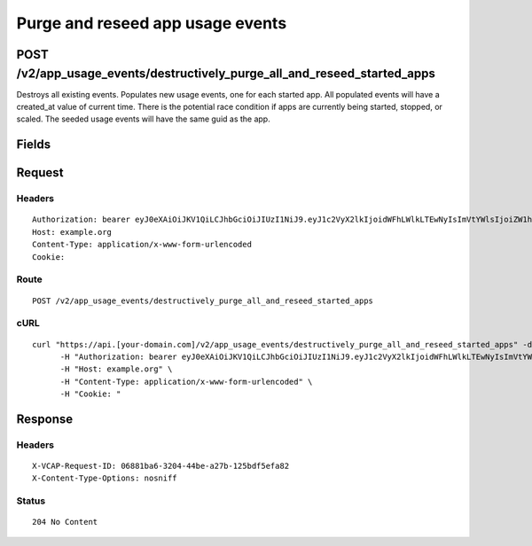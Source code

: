
Purge and reseed app usage events
---------------------------------


POST /v2/app_usage_events/destructively_purge_all_and_reseed_started_apps
~~~~~~~~~~~~~~~~~~~~~~~~~~~~~~~~~~~~~~~~~~~~~~~~~~~~~~~~~~~~~~~~~~~~~~~~~

Destroys all existing events. Populates new usage events, one for each started app. All populated events will have a created_at value of current time. There is the potential race condition if apps are currently being started, stopped, or scaled. The seeded usage events will have the same guid as the app.

Fields
~~~~~~

.. cssclass:: fields table-striped table-bordered table-condensed


+------+-------------+---------+--------------+----------------+
| Name | Description | Default | Valid Values | Example Values |
|      |             |         |              |                |
+======+=============+=========+==============+================+


Request
~~~~~~~


Headers
^^^^^^^

::

  Authorization: bearer eyJ0eXAiOiJKV1QiLCJhbGciOiJIUzI1NiJ9.eyJ1c2VyX2lkIjoidWFhLWlkLTEwNyIsImVtYWlsIjoiZW1haWwtODlAc29tZWRvbWFpbi5jb20iLCJzY29wZSI6WyJjbG91ZF9jb250cm9sbGVyLmFkbWluIl0sImF1ZCI6WyJjbG91ZF9jb250cm9sbGVyIl0sImV4cCI6MTQwMzgyODM0Nn0.XbuB6Idj7kMo-xPwklbvOem7TyMdrQgUmw-evttQ670
  Host: example.org
  Content-Type: application/x-www-form-urlencoded
  Cookie:


Route
^^^^^

::

  POST /v2/app_usage_events/destructively_purge_all_and_reseed_started_apps


cURL
^^^^

::

  curl "https://api.[your-domain.com]/v2/app_usage_events/destructively_purge_all_and_reseed_started_apps" -d '' -X POST \
  	-H "Authorization: bearer eyJ0eXAiOiJKV1QiLCJhbGciOiJIUzI1NiJ9.eyJ1c2VyX2lkIjoidWFhLWlkLTEwNyIsImVtYWlsIjoiZW1haWwtODlAc29tZWRvbWFpbi5jb20iLCJzY29wZSI6WyJjbG91ZF9jb250cm9sbGVyLmFkbWluIl0sImF1ZCI6WyJjbG91ZF9jb250cm9sbGVyIl0sImV4cCI6MTQwMzgyODM0Nn0.XbuB6Idj7kMo-xPwklbvOem7TyMdrQgUmw-evttQ670" \
  	-H "Host: example.org" \
  	-H "Content-Type: application/x-www-form-urlencoded" \
  	-H "Cookie: "


Response
~~~~~~~~


Headers
^^^^^^^

::

  X-VCAP-Request-ID: 06881ba6-3204-44be-a27b-125bdf5efa82
  X-Content-Type-Options: nosniff


Status
^^^^^^

::

  204 No Content

